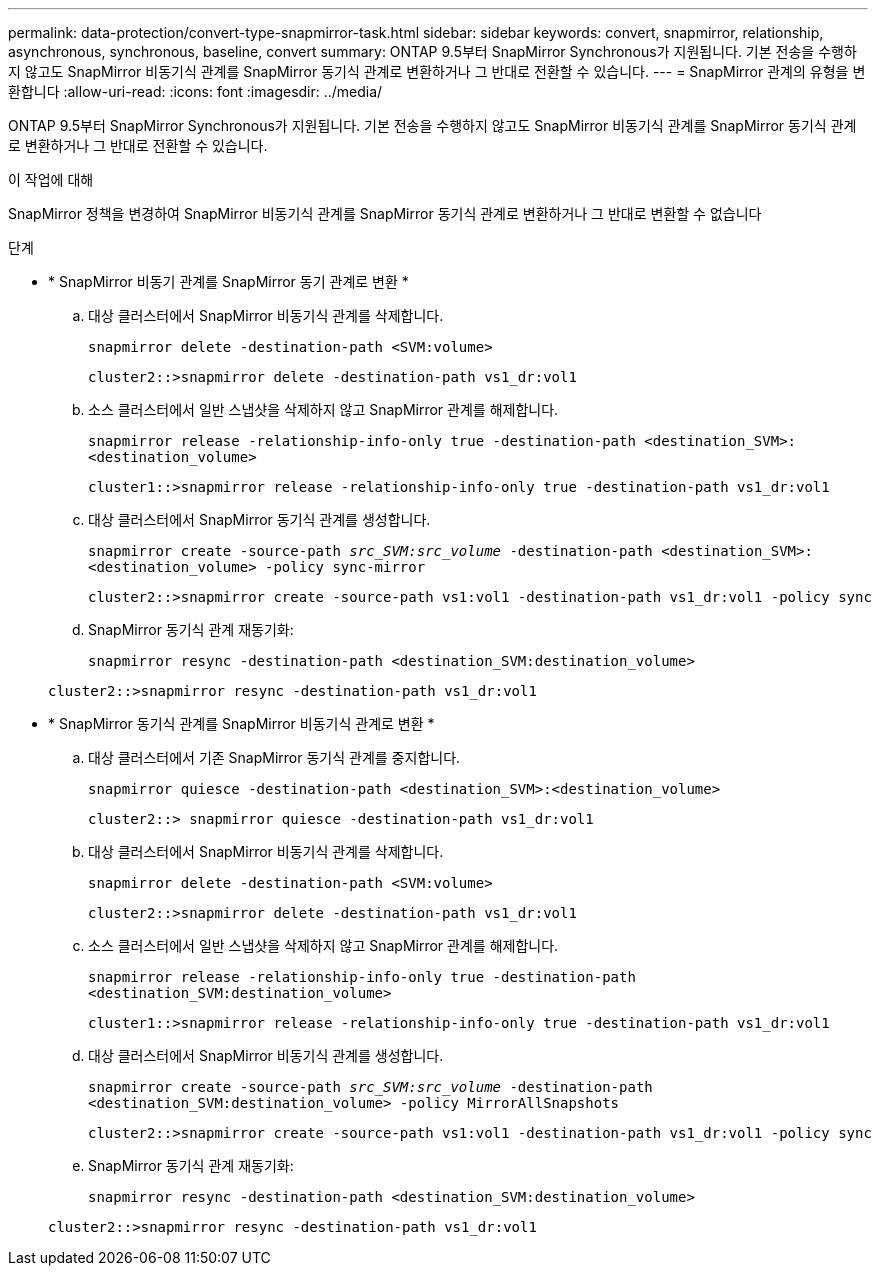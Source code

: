 ---
permalink: data-protection/convert-type-snapmirror-task.html 
sidebar: sidebar 
keywords: convert, snapmirror, relationship, asynchronous, synchronous, baseline, convert 
summary: ONTAP 9.5부터 SnapMirror Synchronous가 지원됩니다. 기본 전송을 수행하지 않고도 SnapMirror 비동기식 관계를 SnapMirror 동기식 관계로 변환하거나 그 반대로 전환할 수 있습니다. 
---
= SnapMirror 관계의 유형을 변환합니다
:allow-uri-read: 
:icons: font
:imagesdir: ../media/


[role="lead"]
ONTAP 9.5부터 SnapMirror Synchronous가 지원됩니다. 기본 전송을 수행하지 않고도 SnapMirror 비동기식 관계를 SnapMirror 동기식 관계로 변환하거나 그 반대로 전환할 수 있습니다.

.이 작업에 대해
SnapMirror 정책을 변경하여 SnapMirror 비동기식 관계를 SnapMirror 동기식 관계로 변환하거나 그 반대로 변환할 수 없습니다

.단계
* * SnapMirror 비동기 관계를 SnapMirror 동기 관계로 변환 *
+
.. 대상 클러스터에서 SnapMirror 비동기식 관계를 삭제합니다.
+
`snapmirror delete -destination-path <SVM:volume>`

+
[listing]
----
cluster2::>snapmirror delete -destination-path vs1_dr:vol1
----
.. 소스 클러스터에서 일반 스냅샷을 삭제하지 않고 SnapMirror 관계를 해제합니다.
+
`snapmirror release -relationship-info-only true -destination-path <destination_SVM>:<destination_volume>`

+
[listing]
----
cluster1::>snapmirror release -relationship-info-only true -destination-path vs1_dr:vol1
----
.. 대상 클러스터에서 SnapMirror 동기식 관계를 생성합니다.
+
`snapmirror create -source-path _src_SVM:src_volume_ -destination-path <destination_SVM>:<destination_volume> -policy sync-mirror`

+
[listing]
----
cluster2::>snapmirror create -source-path vs1:vol1 -destination-path vs1_dr:vol1 -policy sync
----
.. SnapMirror 동기식 관계 재동기화:
+
`snapmirror resync -destination-path <destination_SVM:destination_volume>`

+
[listing]
----
cluster2::>snapmirror resync -destination-path vs1_dr:vol1
----


* * SnapMirror 동기식 관계를 SnapMirror 비동기식 관계로 변환 *
+
.. 대상 클러스터에서 기존 SnapMirror 동기식 관계를 중지합니다.
+
`snapmirror quiesce -destination-path <destination_SVM>:<destination_volume>`

+
[listing]
----
cluster2::> snapmirror quiesce -destination-path vs1_dr:vol1
----
.. 대상 클러스터에서 SnapMirror 비동기식 관계를 삭제합니다.
+
`snapmirror delete -destination-path <SVM:volume>`

+
[listing]
----
cluster2::>snapmirror delete -destination-path vs1_dr:vol1
----
.. 소스 클러스터에서 일반 스냅샷을 삭제하지 않고 SnapMirror 관계를 해제합니다.
+
`snapmirror release -relationship-info-only true -destination-path <destination_SVM:destination_volume>`

+
[listing]
----
cluster1::>snapmirror release -relationship-info-only true -destination-path vs1_dr:vol1
----
.. 대상 클러스터에서 SnapMirror 비동기식 관계를 생성합니다.
+
`snapmirror create -source-path _src_SVM:src_volume_ -destination-path <destination_SVM:destination_volume> -policy MirrorAllSnapshots`

+
[listing]
----
cluster2::>snapmirror create -source-path vs1:vol1 -destination-path vs1_dr:vol1 -policy sync
----
.. SnapMirror 동기식 관계 재동기화:
+
`snapmirror resync -destination-path <destination_SVM:destination_volume>`

+
[listing]
----
cluster2::>snapmirror resync -destination-path vs1_dr:vol1
----



